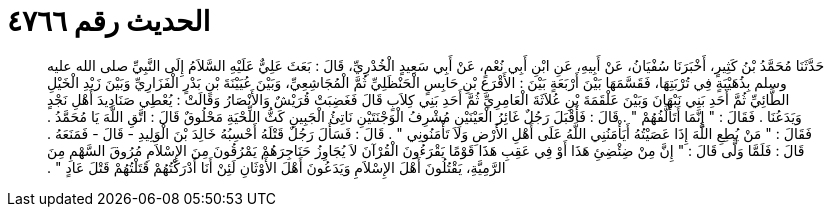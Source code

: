 
= الحديث رقم ٤٧٦٦

[quote.hadith]
حَدَّثَنَا مُحَمَّدُ بْنُ كَثِيرٍ، أَخْبَرَنَا سُفْيَانُ، عَنْ أَبِيهِ، عَنِ ابْنِ أَبِي نُعْمٍ، عَنْ أَبِي سَعِيدٍ الْخُدْرِيِّ، قَالَ ‏:‏ بَعَثَ عَلِيٌّ عَلَيْهِ السَّلاَمُ إِلَى النَّبِيِّ صلى الله عليه وسلم بِذُهَيْبَةٍ فِي تُرْبَتِهَا، فَقَسَّمَهَا بَيْنَ أَرْبَعَةٍ بَيْنَ ‏:‏ الأَقْرَعِ بْنِ حَابِسٍ الْحَنْظَلِيِّ ثُمَّ الْمُجَاشِعِيِّ، وَبَيْنَ عُيَيْنَةَ بْنِ بَدْرٍ الْفَزَارِيِّ وَبَيْنَ زَيْدِ الْخَيْلِ الطَّائِيِّ ثُمَّ أَحَدِ بَنِي نَبْهَانَ وَبَيْنَ عَلْقَمَةَ بْنِ عُلاَثَةَ الْعَامِرِيِّ ثُمَّ أَحَدِ بَنِي كِلاَبٍ قَالَ فَغَضِبَتْ قُرَيْشٌ وَالأَنْصَارُ وَقَالَتْ ‏:‏ يُعْطِي صَنَادِيدَ أَهْلِ نَجْدٍ وَيَدَعُنَا ‏.‏ فَقَالَ ‏:‏ ‏"‏ إِنَّمَا أَتَأَلَّفُهُمْ ‏"‏ ‏.‏ قَالَ ‏:‏ فَأَقْبَلَ رَجُلٌ غَائِرُ الْعَيْنَيْنِ مُشْرِفُ الْوَجْنَتَيْنِ نَاتِئُ الْجَبِينِ كَثُّ اللِّحْيَةِ مَحْلُوقٌ قَالَ ‏:‏ اتَّقِ اللَّهَ يَا مُحَمَّدُ ‏.‏ فَقَالَ ‏:‏ ‏"‏ مَنْ يُطِعِ اللَّهَ إِذَا عَصَيْتُهُ أَيَأْمَنُنِي اللَّهُ عَلَى أَهْلِ الأَرْضِ وَلاَ تَأْمَنُونِي ‏"‏ ‏.‏ قَالَ ‏:‏ فَسَأَلَ رَجُلٌ قَتْلَهُ أَحْسِبُهُ خَالِدَ بْنَ الْوَلِيدِ - قَالَ - فَمَنَعَهُ ‏.‏ قَالَ ‏:‏ فَلَمَّا وَلَّى قَالَ ‏:‏ ‏"‏ إِنَّ مِنْ ضِئْضِئِ هَذَا أَوْ فِي عَقِبِ هَذَا قَوْمًا يَقْرَءُونَ الْقُرْآنَ لاَ يُجَاوِزُ حَنَاجِرَهُمْ يَمْرُقُونَ مِنَ الإِسْلاَمِ مُرُوقَ السَّهْمِ مِنَ الرَّمِيَّةِ، يَقْتُلُونَ أَهْلَ الإِسْلاَمِ وَيَدَعُونَ أَهْلَ الأَوْثَانِ لَئِنْ أَنَا أَدْرَكْتُهُمْ قَتَلْتُهُمْ قَتْلَ عَادٍ ‏"‏ ‏.‏
